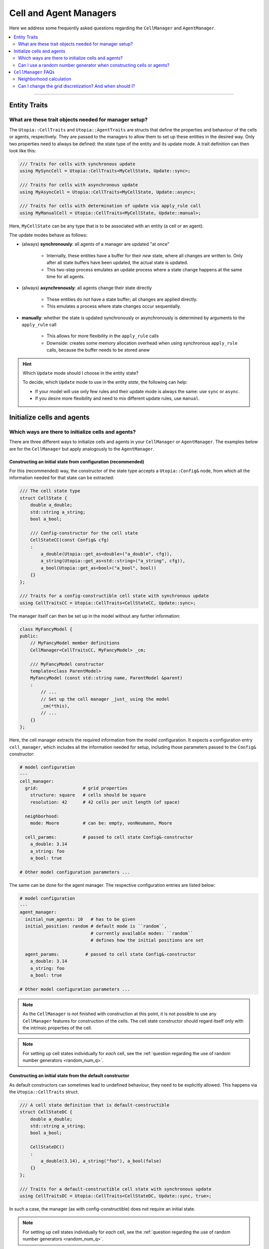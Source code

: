 .. _managers:

Cell and Agent Managers
=======================

Here we address some frequently asked questions regarding the ``CellManager`` and ``AgentManager``.

.. contents::
   :local:
   :depth: 2

----

Entity Traits
-------------
What are these trait objects needed for manager setup?
^^^^^^^^^^^^^^^^^^^^^^^^^^^^^^^^^^^^^^^^^^^^^^^^^^^^^^

The ``Utopia::CellTraits`` and ``Utopia::AgentTraits`` are structs that define the properties and behaviour of the cells or agents, respectively.
They are passed to the managers to allow them to set up these entities in the desired way.
Only two properties need to always be defined: the state type of the entity and its update mode.
A trait definition can then look like this:

.. code-block :: c++

  /// Traits for cells with synchronous update
  using MySyncCell = Utopia::CellTraits<MyCellState, Update::sync>;

  /// Traits for cells with asynchronous update
  using MyAsyncCell = Utopia::CellTraits<MyCellState, Update::async>;

  /// Traits for cells with determination of update via apply_rule call
  using MyManualCell = Utopia::CellTraits<MyCellState, Update::manual>;

Here, ``MyCellState`` can be any type that is to be associated with an entity (a cell or an agent).

The update modes behave as follows:

* (always) **synchronously**: all agents of a manager are updated "at once"

    * Internally, these entities have a buffer for their *new* state, where all changes are written to.
      Only after all state buffers have been updated, the actual state is updated.
    * This two-step process emulates an update process where a state change happens at the same time for all agents.

* (always) **asynchronously**: all agents change their state directly

    * These entities do *not* have a state buffer; all changes are applied directly.
    * This emulates a process where state changes occur sequentially.

* **manually**: whether the state is updated synchronously or asynchronously is determined by arguments to the ``apply_rule`` call

    * This allows for more flexibility in the ``apply_rule`` calls
    * Downside: creates some memory allocation overhead when using synchronous ``apply_rule`` calls, because the buffer needs to be stored anew


.. hint:: Which ``Update`` mode should I choose in the entity state?

    To decide, which ``Update`` mode to use in the entity *state*, the following can help:

    * If your model will use only few rules and their update mode is always the same: use ``sync`` or ``async``.
    * If you desire more flexibility and need to mix different update rules, use ``manual``.



Initialize cells and agents
---------------------------
Which ways are there to initialize cells and agents?
^^^^^^^^^^^^^^^^^^^^^^^^^^^^^^^^^^^^^^^^^^^^^^^^^^^^

There are three different ways to initialize cells and agents in your ``CellManager`` or ``AgentManager``. The examples below are for the ``CellManager`` but apply analogously to the ``AgentManager``.


Constructing an initial state from configuration (recommended)
""""""""""""""""""""""""""""""""""""""""""""""""""""""""""""""

For this (recommended) way, the constructor of the state type accepts a ``Utopia::Config&`` node, from which all the information needed for that state can be extracted:

.. code-block :: c++

  /// The cell state type
  struct CellState {
      double a_double;
      std::string a_string;
      bool a_bool;

      /// Config-constructor for the cell state
      CellStateCC(const Config& cfg)
      :
          a_double(Utopia::get_as<double>("a_double", cfg)),
          a_string(Utopia::get_as<std::string>("a_string", cfg)),
          a_bool(Utopia::get_as<bool>("a_bool", bool))
      {}
  };

  /// Traits for a config-constructible cell state with synchronous update
  using CellTraitsCC = Utopia::CellTraits<CellStateCC, Update::sync>;

The manager itself can then be set up in the model without any further information:

.. code-block :: c++

  class MyFancyModel {
  public:
      // MyFancyModel member definitions
      CellManager<CellTraitsCC, MyFancyModel> _cm;

      /// MyFancyModel constructor
      template<class ParentModel>
      MyFancyModel (const std::string name, ParentModel &parent)
      :
          // ...
          // Set up the cell manager _just_ using the model
          _cm(*this),
          // ...
      {}
  };

Here, the cell manager extracts the required information from the model configuration.
It expects a configuration entry ``cell_manager``, which includes all the information needed for setup, including those parameters passed to the ``Config&`` constructor:

.. code-block :: yaml

  # model configuration
  ---
  cell_manager:
    grid:                 # grid properties
      structure: square   # cells should be square
      resolution: 42      # 42 cells per unit length (of space)

    neighborhood:
      mode: Moore         # can be: empty, vonNeumann, Moore

    cell_params:          # passed to cell state Config&-constructor
      a_double: 3.14
      a_string: foo
      a_bool: true

  # Other model configuration parameters ...

The same can be done for the agent manager. The respective configuration
entries are listed below:

.. code-block :: yaml

  # model configuration
  ---
  agent_manager:
    initial_num_agents: 10   # has to be given
    initial_position: random # default mode is ``random``,
                             # currently available modes: ``random``
                             # defines how the initial positions are set

    agent_params:          # passed to cell state Config&-constructor
      a_double: 3.14
      a_string: foo
      a_bool: true

  # Other model configuration parameters ...
.. note ::

  As the ``CellManager`` is not finished with construction at this point, it is
  not possible to use any ``CellManager`` features for construction of the
  cells. The cell state constructor should regard itself only with the
  intrinsic properties of the cell.

.. note ::

  For setting up cell states individually for *each* cell, see the :ref:`question regarding the use of random number generators <random_num_q>`.


Constructing an initial state from the default constructor
""""""""""""""""""""""""""""""""""""""""""""""""""""""""""

As default constructors can sometimes lead to undefined behaviour, they need to be explicitly allowed. This happens via the ``Utopia::CellTraits`` struct.

.. code-block:: c++

  /// A cell state definition that is default-constructible
  struct CellStateDC {
      double a_double;
      std::string a_string;
      bool a_bool;

      CellStateDC()
      :
          a_double(3.14), a_string("foo"), a_bool(false)
      {}
  };

  /// Traits for a default-constructible cell state with synchronous update
  using CellTraitsDC = Utopia::CellTraits<CellStateDC, Update::sync, true>;

In such a case, the manager (as with config-constructible) does not require an initial state.

.. note ::

  For setting up cell states individually for *each* cell, see the :ref:`question regarding the use of random number generators <random_num_q>`.


Explicit initial state
""""""""""""""""""""""

In this mode, all cells have an identical initial state, which is passed down from the ``CellManager``. Assuming you are setting up the manager as a member of ``MyFancyModel``, this would look something like this:

.. code-block:: c++

  /// The cell state type
  struct MyCellState {
      int foo;
      double bar;
  }

  /// Traits for cells with synchronous update
  using MyCellTraits = Utopia::CellTraits<MyCellState, Update::sync>;

  // Define an appropriate initial cell state
  const auto initial_cell_state = MyCellState(42, 3.14);

  // ...

  class MyFancyModel {
  public:
      // MyFancyModel member definitions
      CellManager<MyCellTraits, MyFancyModel> _cm;

      /// MyFancyModel constructor
      template<class ParentModel>
      MyFancyModel (const std::string name, ParentModel &parent)
      :
          // ...
          // Set up the cell manager, passing the initial cell state
          _cm(*this, initial_cell_state),
          // ...
      {}
  };

.. _random_num_q:

Can I use a random number generator when constructing cells or agents?
^^^^^^^^^^^^^^^^^^^^^^^^^^^^^^^^^^^^^^^^^^^^^^^^^^^^^^^^^^^^^^^^^^^^^^
Yes. The respective managers have access to the shared RNG of the model. If cells or agents provide a constructor that allows passing not only a ``const Config&``, but *also* a random number generator, that constructor has precedence over the one that does not allow passing an RNG:

.. code-block:: c++

  /// A cell state definition that is config-constructible and has an RNG
  struct CellStateRC {
      double a_double;
      std::string a_string;
      bool a_bool;

      // Construct a cell state with the use of a RNG
      template<class RNGType>
      CellStateRC(const Config& cfg, const std::shared_ptr<RNGType>& rng)
      :
          a_double(Utopia::get_as<double>("a_double", cfg)),
          a_string(Utopia::get_as<std::string>("a_string", cfg))
      {
          // Do something with the RNG to set the boolean
          std::uniform_real_distribution<double> dist(0., 1.);
          a_bool = (dist(*rng) < a_double);
      }
  };

With this constructor available, a constructor with the signature ``CellStateRC(const Config& cfg)`` is not necessary and would *not* be called!

Keep in mind to also change the ``CellTraitsRC`` such that the ``CellStateRC`` creation is done with the config constructor and not the default constructor. For this, set the boolean correctly at the end of the template list to ``true``, as explained above:

.. code-block:: c++

  /// Traits for a default-constructible cell state with synchronous update
  using CellTraitsRC = Utopia::CellTraits<CellStateRC, Update::sync, true>;


.. note::

  In order to have a reproducible state for the RNG, Utopia sets the RNG seed
  globally. That is why the RNG needs to be passed *through* all the way down
  to the cell state constructor.

  You should **not** create a new RNG, neither here nor anywhere else.



.. _cell_manager_faq:

``CellManager`` FAQs
--------------------

Neighborhood calculation
^^^^^^^^^^^^^^^^^^^^^^^^

Where and how are neighborhoods calculated?
"""""""""""""""""""""""""""""""""""""""""""
The neighborhood computation does not take place in the ``CellManager`` itself, but in the underlying ``Grid`` object and based on the cells' IDs.
The ``CellManager`` then retrieves the corresponding shared pointers from the IDs and makes them available via the ``neighbors_of`` method.

Can I change the grid discretization? And when should I?
^^^^^^^^^^^^^^^^^^^^^^^^^^^^^^^^^^^^^^^^^^^^^^^^^^^^^^^^

Yes, the grid discretization can be changed.
Currently available are the ``square`` and ``hexagonal`` grid discretizations.
To change this, select the respective ``structure`` and ``neighborhood/mode`` in the ``cell_manager``'s configuration

.. code-block :: yaml

  # model configuration
  ---
  cell_manager:
    grid:
      structure: square   # can be: square or hexagonal
      resolution: 42      # 42 cells per unit length (of space)

    neighborhood:
      mode: Moore         # can be: empty (0), vonNeumann (4), Moore (8) (with square structure)
                          # can be: empty (0), hexagonal (6) (with hexagonal structure)
                          # the number indicates the number of neighbors per cell

    # Other cell_manager configuration parameters ...

  # Other model configuration parameters ...

.. note::

  The ``resolution`` of the ``hexagonal`` discretization is evaluated per unit area (of space), instead of unit length, as the extent of a hexagon is non-isotrop.
  I.e. with a resolution of 32 in 1x1 space, there will be 30 x 34 = 1020 cells.

The grid discretization, together with the respectively available neighborhoods, should be changed when exploring the influence of geometry and cell-connectivity on cell-cell interactions.
In particular, the number of neighbors per cell can be varied between

* 4 (``square`` grid with ``vonNeumann`` neighborhood)
* 6 (``hexagonal`` grid with ``hexagonal`` neighborhood)
* 8 (``square`` grid with ``Moore`` neighborhood)
* 0 (either grid with ``empty`` neighborhood).

On the other hand, the two discretizations differ in how paths in space are constructed when moving from cell to cell:
In the ``vonNeumann`` neighborhood on a ``square`` lattice the 4 next neighborhoods have unit distance, while the diagonal cells are overly far with distance 2.
In the ``Moore`` neighborhood they are too close with distance 1, where the true distance of the cell centers would be :math:`\sqrt{2}`.
In the ``hexagonal`` discretization all neighbors have the true unit distance, however this is only true for paths that are 60° (instead of 90°) apart.

For more details have a look at the `grid implementation <../../doxygen/html/class_utopia_1_1_grid.html>`_ and `these tutorial <https://www.redblobgames.com>`_.


Are neighborhoods computed on the fly, or can I cache them?
"""""""""""""""""""""""""""""""""""""""""""""""""""""""""""
Yes, the ``CellManager`` allows caching the neighborhood computation's result.
This feature can be controlled via the ``compute_and_store`` argument.

If enabled (which is the default), the neighborhood is computed once for each cell, stored, and retrieved upon calls to ``neighbors_of``.
For more information, see `the doxygen documentation <../../doxygen/html/class_utopia_1_1_cell_manager.html>`_.

Having this feature enabled gives a slight performance gain in most situations.
However, if memory is limited, it might make sense to disable it:

.. code-block:: yaml

    cell_manager:
      neighborhood:
        mode: Moore
        compute_and_store: false

.. note::
    In the ``Grid`` itself, the IDs of the cells in the neighborhood are always computed on the fly.
